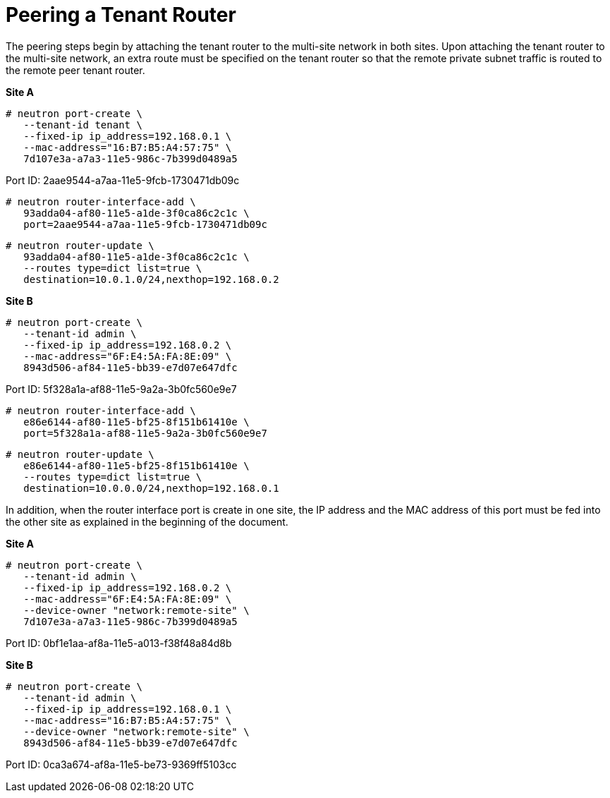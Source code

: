 [router_peering_peer_tenant_router]
= Peering a Tenant Router

The peering steps begin by attaching the tenant router to the multi-site network
in both sites. Upon attaching the tenant router to the multi-site network, an
extra route must be specified on the tenant router so that the remote private
subnet traffic is routed to the remote peer tenant router.

*Site A*

[source]
----
# neutron port-create \
   --tenant-id tenant \
   --fixed-ip ip_address=192.168.0.1 \
   --mac-address="16:B7:B5:A4:57:75" \
   7d107e3a-a7a3-11e5-986c-7b399d0489a5
----

Port ID: 2aae9544-a7aa-11e5-9fcb-1730471db09c

[source]
----
# neutron router-interface-add \
   93adda04-af80-11e5-a1de-3f0ca86c2c1c \
   port=2aae9544-a7aa-11e5-9fcb-1730471db09c
----

[source]
----
# neutron router-update \
   93adda04-af80-11e5-a1de-3f0ca86c2c1c \
   --routes type=dict list=true \
   destination=10.0.1.0/24,nexthop=192.168.0.2
----

*Site B*

[source]
----
# neutron port-create \
   --tenant-id admin \
   --fixed-ip ip_address=192.168.0.2 \
   --mac-address="6F:E4:5A:FA:8E:09" \
   8943d506-af84-11e5-bb39-e7d07e647dfc
----

Port ID: 5f328a1a-af88-11e5-9a2a-3b0fc560e9e7

[source]
----
# neutron router-interface-add \
   e86e6144-af80-11e5-bf25-8f151b61410e \
   port=5f328a1a-af88-11e5-9a2a-3b0fc560e9e7
----

[source]
----
# neutron router-update \
   e86e6144-af80-11e5-bf25-8f151b61410e \
   --routes type=dict list=true \
   destination=10.0.0.0/24,nexthop=192.168.0.1
----

In addition, when the router interface port is create in one site, the IP
address and the MAC address of this port must be fed into the other site as
explained in the beginning of the document.

*Site A*

[source]
----
# neutron port-create \
   --tenant-id admin \
   --fixed-ip ip_address=192.168.0.2 \
   --mac-address="6F:E4:5A:FA:8E:09" \
   --device-owner "network:remote-site" \
   7d107e3a-a7a3-11e5-986c-7b399d0489a5
----

Port ID: 0bf1e1aa-af8a-11e5-a013-f38f48a84d8b

*Site B*

[source]
----
# neutron port-create \
   --tenant-id admin \
   --fixed-ip ip_address=192.168.0.1 \
   --mac-address="16:B7:B5:A4:57:75" \
   --device-owner "network:remote-site" \
   8943d506-af84-11e5-bb39-e7d07e647dfc
----

Port ID: 0ca3a674-af8a-11e5-be73-9369ff5103cc
